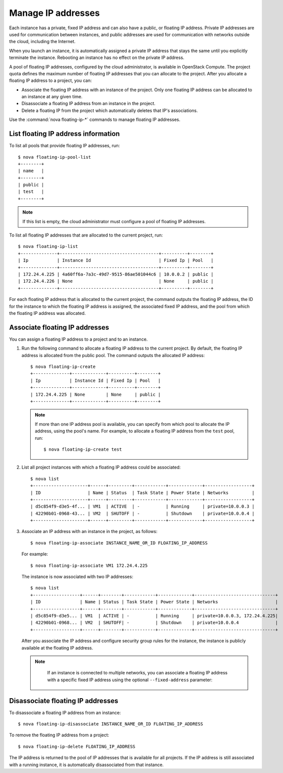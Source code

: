 ===================
Manage IP addresses
===================

Each instance has a private, fixed IP address and can also have a
public, or floating IP address. Private IP addresses are used for
communication between instances, and public addresses are used for
communication with networks outside the cloud, including the Internet.

When you launch an instance, it is automatically assigned a private IP
address that stays the same until you explicitly terminate the instance.
Rebooting an instance has no effect on the private IP address.

A pool of floating IP addresses, configured by the cloud administrator,
is available in OpenStack Compute. The project quota defines the maximum
number of floating IP addresses that you can allocate to the project.
After you allocate a floating IP address to a project, you can:

- Associate the floating IP address with an instance of the project. Only one
  floating IP address can be allocated to an instance at any given time.

- Disassociate a floating IP address from an instance in the project.

- Delete a floating IP from the project which automatically deletes that IP's
  associations.

Use the :command:`nova floating-ip-*` commands to manage floating IP addresses.

List floating IP address information
~~~~~~~~~~~~~~~~~~~~~~~~~~~~~~~~~~~~

To list all pools that provide floating IP addresses, run::

  $ nova floating-ip-pool-list
  +--------+
  | name   |
  +--------+
  | public |
  | test   |
  +--------+

.. note::
  If this list is empty, the cloud administrator must configure a pool
  of floating IP addresses.

To list all floating IP addresses that are allocated to the current project,
run::

  $ nova floating-ip-list
  +--------------+--------------------------------------+----------+--------+
  | Ip           | Instance Id                          | Fixed Ip | Pool   |
  +--------------+--------------------------------------+----------+--------+
  | 172.24.4.225 | 4a60ff6a-7a3c-49d7-9515-86ae501044c6 | 10.0.0.2 | public |
  | 172.24.4.226 | None                                 | None     | public |
  +--------------+--------------------------------------+----------+--------+

For each floating IP address that is allocated to the current project,
the command outputs the floating IP address, the ID for the instance
to which the floating IP address is assigned, the associated fixed IP
address, and the pool from which the floating IP address was
allocated.

Associate floating IP addresses
~~~~~~~~~~~~~~~~~~~~~~~~~~~~~~~

You can assign a floating IP address to a project and to an instance.

#. Run the following command to allocate a floating IP address to the
   current project. By default, the floating IP address is allocated from
   the public pool. The command outputs the allocated IP address::

    $ nova floating-ip-create
    +--------------+-------------+----------+--------+
    | Ip           | Instance Id | Fixed Ip | Pool   |
    +--------------+-------------+----------+--------+
    | 172.24.4.225 | None        | None     | public |
    +--------------+-------------+----------+--------+

   .. note::

     If more than one IP address pool is available, you can specify from which
     pool to allocate the IP address, using the pool's name. For example, to
     allocate a floating IP address from the ``test`` pool, run::

      $ nova floating-ip-create test

#. List all project instances with which a floating IP address could be
   associated::

    $ nova list
    +---------------------+------+---------+------------+-------------+------------------+
    | ID                  | Name | Status  | Task State | Power State | Networks         |
    +---------------------+------+---------+------------+-------------+------------------+
    | d5c854f9-d3e5-4f... | VM1  | ACTIVE  | -          | Running     | private=10.0.0.3 |
    | 42290b01-0968-43... | VM2  | SHUTOFF | -          | Shutdown    | private=10.0.0.4 |
    +---------------------+------+---------+------------+-------------+------------------+

#. Associate an IP address with an instance in the project, as follows::

    $ nova floating-ip-associate INSTANCE_NAME_OR_ID FLOATING_IP_ADDRESS

   For example::

    $ nova floating-ip-associate VM1 172.24.4.225

   The instance is now associated with two IP addresses::

    $ nova list
    +------------------+------+--------+------------+-------------+-------------------------------+
    | ID               | Name | Status | Task State | Power State | Networks                      |
    +------------------+------+--------+------------+-------------+-------------------------------+
    | d5c854f9-d3e5... | VM1  | ACTIVE | -          | Running     | private=10.0.0.3, 172.24.4.225|
    | 42290b01-0968... | VM2  | SHUTOFF| -          | Shutdown    | private=10.0.0.4              |
    +------------------+------+--------+------------+-------------+-------------------------------+

   After you associate the IP address and configure security group rules
   for the instance, the instance is publicly available at the floating IP
   address.

   .. note::

     If an instance is connected to multiple networks, you can associate a
     floating IP address with a specific fixed IP address using the optional
     ``--fixed-address`` parameter:

    .. code:
      $ nova floating-ip-associate --fixed-address FIXED_IP_ADDRESS
      INSTANCE_NAME_OR_ID FLOATING_IP_ADDRESS

Disassociate floating IP addresses
~~~~~~~~~~~~~~~~~~~~~~~~~~~~~~~~~~

To disassociate a floating IP address from an instance::

  $ nova floating-ip-disassociate INSTANCE_NAME_OR_ID FLOATING_IP_ADDRESS

To remove the floating IP address from a project::

  $ nova floating-ip-delete FLOATING_IP_ADDRESS

The IP address is returned to the pool of IP addresses that is available
for all projects. If the IP address is still associated with a running
instance, it is automatically disassociated from that instance.

